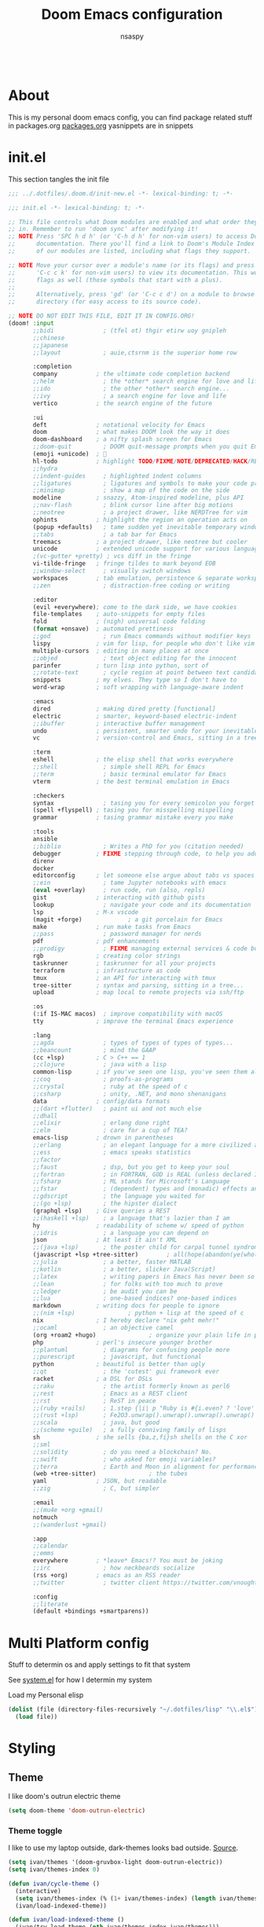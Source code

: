 #+title: Doom Emacs configuration
#+author: nsaspy
#+CREATED: [2021-01-01 Fri 00:00]
#+LAST_MODIFIED: [2024-08-29 Thu 06:33]
#+property: header-args :emacs-lisp tangle: ./config.el :tangle yes :results none
#+startup: org-startup-folded: overview
#+disable_spellchecker: t
#+begin_src emacs-lisp;; -*- lexical-binding: t -*-
#+end_src
* About
This is my personal doom emacs config, you can find package related stuff in packages.org [[./packages.org][packages.org]]
yasnippets are in snippets



* init.el
This section tangles the init file
#+begin_src emacs-lisp :tangle ./init.el
;;; ../.dotfiles/.doom.d/init-new.el -*- lexical-binding: t; -*-

;;; init.el -*- lexical-binding: t; -*-

;; This file controls what Doom modules are enabled and what order they load
;; in. Remember to run 'doom sync' after modifying it!
;; NOTE Press 'SPC h d h' (or 'C-h d h' for non-vim users) to access Doom's
;;      documentation. There you'll find a link to Doom's Module Index where all
;;      of our modules are listed, including what flags they support.

;; NOTE Move your cursor over a module's name (or its flags) and press 'K' (or
;;      'C-c c k' for non-vim users) to view its documentation. This works on
;;      flags as well (those symbols that start with a plus).
;;
;;      Alternatively, press 'gd' (or 'C-c c d') on a module to browse its
;;      directory (for easy access to its source code).

;; NOTE DO NOT EDIT THIS FILE, EDIT IT IN CONFIG.ORG!
(doom! :input
       ;;bidi              ; (tfel ot) thgir etirw uoy gnipleh
       ;;chinese
       ;;japanese
       ;;layout            ; auie,ctsrnm is the superior home row

       :completion
       company           ; the ultimate code completion backend
       ;;helm              ; the *other* search engine for love and life
       ;;ido               ; the other *other* search engine...
       ;;ivy               ; a search engine for love and life
       vertico           ; the search engine of the future

       :ui
       deft              ; notational velocity for Emacs
       doom              ; what makes DOOM look the way it does
       doom-dashboard    ; a nifty splash screen for Emacs
       ;;doom-quit         ; DOOM quit-message prompts when you quit Emacs
       (emoji +unicode)  ; 🙂
       hl-todo           ; highlight TODO/FIXME/NOTE/DEPRECATED/HACK/REVIEW
       ;;hydra
       ;;indent-guides     ; highlighted indent columns
       ;;ligatures         ; ligatures and symbols to make your code pretty again
       ;;minimap           ; show a map of the code on the side
       modeline          ; snazzy, Atom-inspired modeline, plus API
       ;;nav-flash         ; blink cursor line after big motions
       ;;neotree           ; a project drawer, like NERDTree for vim
       ophints           ; highlight the region an operation acts on
       (popup +defaults)   ; tame sudden yet inevitable temporary windows
       ;;tabs              ; a tab bar for Emacs
       treemacs          ; a project drawer, like neotree but cooler
       unicode           ; extended unicode support for various languages
       ;(vc-gutter +pretty) ; vcs diff in the fringe
       vi-tilde-fringe   ; fringe tildes to mark beyond EOB
       ;;window-select     ; visually switch windows
       workspaces        ; tab emulation, persistence & separate workspaces
       ;;zen               ; distraction-free coding or writing

       :editor
       (evil +everywhere); come to the dark side, we have cookies
       file-templates    ; auto-snippets for empty files
       fold              ; (nigh) universal code folding
       (format +onsave)  ; automated prettiness
       ;;god               ; run Emacs commands without modifier keys
       lispy             ; vim for lisp, for people who don't like vim
       multiple-cursors  ; editing in many places at once
       ;;objed             ; text object editing for the innocent
       parinfer          ; turn lisp into python, sort of
       ;;rotate-text       ; cycle region at point between text candidates
       snippets          ; my elves. They type so I don't have to
       word-wrap         ; soft wrapping with language-aware indent

       :emacs
       dired             ; making dired pretty [functional]
       electric          ; smarter, keyword-based electric-indent
       ;;ibuffer         ; interactive buffer management
       undo              ; persistent, smarter undo for your inevitable mistakes
       vc                ; version-control and Emacs, sitting in a tree

       :term
       eshell            ; the elisp shell that works everywhere
       ;;shell             ; simple shell REPL for Emacs
       ;;term              ; basic terminal emulator for Emacs
       vterm             ; the best terminal emulation in Emacs

       :checkers
       syntax              ; tasing you for every semicolon you forget
       (spell +flyspell) ; tasing you for misspelling mispelling
       grammar           ; tasing grammar mistake every you make

       :tools
       ansible
       ;;biblio            ; Writes a PhD for you (citation needed)
       debugger          ; FIXME stepping through code, to help you add bugs
       direnv
       docker
       editorconfig      ; let someone else argue about tabs vs spaces
       ;;ein               ; tame Jupyter notebooks with emacs
       (eval +overlay)     ; run code, run (also, repls)
       gist              ; interacting with github gists
       lookup              ; navigate your code and its documentation
       lsp               ; M-x vscode
       (magit +forge)             ; a git porcelain for Emacs
       make              ; run make tasks from Emacs
       ;;pass              ; password manager for nerds
       pdf               ; pdf enhancements
       ;;prodigy           ; FIXME managing external services & code builders
       rgb               ; creating color strings
       taskrunner        ; taskrunner for all your projects
       terraform         ; infrastructure as code
       tmux              ; an API for interacting with tmux
       tree-sitter       ; syntax and parsing, sitting in a tree...
       upload            ; map local to remote projects via ssh/ftp

       :os
       (:if IS-MAC macos)  ; improve compatibility with macOS
       tty               ; improve the terminal Emacs experience

       :lang
       ;;agda              ; types of types of types of types...
       ;;beancount         ; mind the GAAP
       (cc +lsp)         ; C > C++ == 1
       ;;clojure           ; java with a lisp
       common-lisp       ; if you've seen one lisp, you've seen them all
       ;;coq               ; proofs-as-programs
       ;;crystal           ; ruby at the speed of c
       ;;csharp            ; unity, .NET, and mono shenanigans
       data              ; config/data formats
       ;;(dart +flutter)   ; paint ui and not much else
       ;;dhall
       ;;elixir            ; erlang done right
       ;;elm               ; care for a cup of TEA?
       emacs-lisp        ; drown in parentheses
       ;;erlang            ; an elegant language for a more civilized age
       ;;ess               ; emacs speaks statistics
       ;;factor
       ;;faust             ; dsp, but you get to keep your soul
       ;;fortran           ; in FORTRAN, GOD is REAL (unless declared INTEGER)
       ;;fsharp            ; ML stands for Microsoft's Language
       ;;fstar             ; (dependent) types and (monadic) effects and Z3
       ;;gdscript          ; the language you waited for
       ;;(go +lsp)         ; the hipster dialect
       (graphql +lsp)    ; Give queries a REST
       ;;(haskell +lsp)    ; a language that's lazier than I am
       hy                ; readability of scheme w/ speed of python
       ;;idris             ; a language you can depend on
       json              ; At least it ain't XML
       ;;(java +lsp)       ; the poster child for carpal tunnel syndrome
       (javascript +lsp +tree-sitter)        ; all(hope(abandon(ye(who(enter(here))))))
       ;;julia             ; a better, faster MATLAB
       ;;kotlin            ; a better, slicker Java(Script)
       ;;latex             ; writing papers in Emacs has never been so fun
       ;;lean              ; for folks with too much to prove
       ;;ledger            ; be audit you can be
       ;;lua               ; one-based indices? one-based indices
       markdown          ; writing docs for people to ignore
       ;;(nim +lsp)               ; python + lisp at the speed of c
       nix               ; I hereby declare "nix geht mehr!"
       ;;ocaml             ; an objective camel
       (org +roam2 +hugo)               ; organize your plain life in plain text
       php               ; perl's insecure younger brother
       ;;plantuml          ; diagrams for confusing people more
       ;;purescript        ; javascript, but functional
       python            ; beautiful is better than ugly
       ;;qt                ; the 'cutest' gui framework ever
       racket            ; a DSL for DSLs
       ;;raku              ; the artist formerly known as perl6
       ;;rest              ; Emacs as a REST client
       ;;rst               ; ReST in peace
       ;;(ruby +rails)     ; 1.step {|i| p "Ruby is #{i.even? ? 'love' : 'life'}"}
       ;;(rust +lsp)       ; Fe2O3.unwrap().unwrap().unwrap().unwrap()
       ;;scala             ; java, but good
       ;;(scheme +guile)   ; a fully conniving family of lisps
       sh                ; she sells {ba,z,fi}sh shells on the C xor
       ;;sml
       ;;solidity          ; do you need a blockchain? No.
       ;;swift             ; who asked for emoji variables?
       ;;terra             ; Earth and Moon in alignment for performance.
       (web +tree-sitter)               ; the tubes
       yaml              ; JSON, but readable
       ;;zig               ; C, but simpler

       :email
       ;;(mu4e +org +gmail)
       notmuch
       ;;(wanderlust +gmail)

       :app
       ;;calendar
       ;;emms
       everywhere        ; *leave* Emacs!? You must be joking
       ;;irc               ; how neckbeards socialize
       (rss +org)        ; emacs as an RSS reader
       ;;twitter           ; twitter client https://twitter.com/vnought

       :config
       ;;literate
       (default +bindings +smartparens))

#+end_src


* Multi Platform config
Stuff to determin os and apply settings to fit that system

See [[file:~/.dotfiles/lisp/nixos-helpers/system.el][system.el]] for how I determin my system

Load my Personal elisp
#+begin_src emacs-lisp
(dolist (file (directory-files-recursively "~/.dotfiles/lisp" "\\.el$"))
  (load file))
#+end_src
* Styling
** Theme
I like doom's outrun electric theme
#+begin_src emacs-lisp
(setq doom-theme 'doom-outrun-electric)
#+end_src
*** Theme toggle
I like to use my laptop outside, dark-themes looks bad outside.
[[https://emacs.stackexchange.com/a/26981][Source]].
#+begin_src emacs-lisp :tangle yes
(setq ivan/themes '(doom-gruvbox-light doom-outrun-electric))
(setq ivan/themes-index 0)

(defun ivan/cycle-theme ()
  (interactive)
  (setq ivan/themes-index (% (1+ ivan/themes-index) (length ivan/themes)))
  (ivan/load-indexed-theme))

(defun ivan/load-indexed-theme ()
  (ivan/try-load-theme (nth ivan/themes-index ivan/themes)))

(defun ivan/try-load-theme (theme)
  (if (ignore-errors (load-theme theme :no-confirm))
      (mapcar #'disable-theme (remove theme custom-enabled-themes))
    (message "Unable to find theme file for ‘%s’" theme)))

#+end_src

Map this theme toggle to SPC t T
#+begin_src emacs-lisp
(map! :leader
      (:prefix-map ("t" . "toggle")
       :desc "Cycle The Theme" "T" #'ivan/cycle-theme))

#+end_src
** Line numbers
#+begin_src emacs-lisp
(setq display-line-numbers-type t)
#+end_src
** Frame resize
This might help for wm like qtile
#+begin_src emacs-lisp
(setq frame-resize-pixelwise t)
#+end_src
I have also noticed that it is prob required on my laptop running a Intel N3060.
** Fonts
Setting nerdfonts
#+begin_src emacs-lisp
;(setq
; doom-font (font-spec :family "Hack Regular Nerd Font Complete Mono" :size 12)
; doom-big-font (font-spec :family "Hack Bold Nerd Font Complete" :size 18)
; doom-variable-pitch-font (font-spec :family "Hack Regular Nerd Font Complete Mono" :size 12)
; doom-serif-font (font-spec :family "Hack Regular Nerd Font Complete Mono" :size 12))
#+end_src
*** DONE Fix the wrong fonts
** Hide async shell commands
#+begin_src emacs-lisp
(add-to-list 'display-buffer-alist
  (cons "\\*Async Shell Command\\*.*" (cons #'display-buffer-no-window nil)))
#+end_src
* System config
Here you will find desktop/system settings
** Brave Setup
My default Browser is brave, for one reason the user info-less sync.
Why the fuck do i need to enter my email?
This wasn't needed but maybe i want chromium for some reason?
#+begin_src emacs-lisp
(defvar browse-url-brave-program "brave")
(defvar browse-url-brave-arguments nil)

(defun browse-url-brave (url &optional _new-window)
  "Ask the Brave browser to load URL.
Default to the URL around or before point.  The strings in
variable `browse-url-brave-arguments' are also passed to
Brave.
The optional argument NEW-WINDOW is not used."
  (interactive (browse-url-interactive-arg "URL: "))
  (setq url (browse-url-encode-url url))
  (let* ((process-environment (browse-url-process-environment)))
    (apply #'start-process
	   (concat "brave" url) nil
	   browse-url-brave-program
	   (append
	    browse-url-brave-arguments
	    (list url)))))

#+end_src


** Default Browser
My default Browser is brave, for one reason the emailess sync
If you want to bitch about it, consider some rope

Define a open in brave function

#+begin_src emacs-lisp
(setq
 browse-url-browser-function
 '(
  ("wikipedia\\.org" . eww-browse-url)
  ("github" . browse-url-brave)
  ("." . browse-url-brave)
  ))
#+end_src
** Libvirt
Manage virtual machines from emacs
#+begin_src emacs-lisp
(require 'libvirt)
#+end_src
* Org Mode
Setting org dir
#+begin_src emacs-lisp
(setq org-directory "~/Documents/Notes/org")
#+end_src

Source: https://org-roam.discourse.group/t/update-a-field-last-modified-at-save/321
i needed this to keep track of when i modify an org roam file so when i export it the times are correct.

#+begin_src emacs-lisp
(setq time-stamp-active t
      time-stamp-start "#\\+LAST_MODIFIED:[ \t]*"
      time-stamp-end "$"
      time-stamp-format "\[%Y-%02m-%02d %3a %02H:%02M\]")
(add-hook 'before-save-hook 'time-stamp nil)
#+end_src
*** org capture
Ask me where to place a capture at [[https://stackoverflow.com/a/24787118][source.]]
#+begin_src emacs-lisp
(defun org-ask-location ()
  (let* ((org-refile-targets '((nil :maxlevel . 9)))
         (hd (condition-case nil
                 (car (org-refile-get-location nil nil t t))
               (error (car org-refile-history)))))
    (goto-char (point-min))
    (outline-next-heading)
    (if (re-search-forward
         (format org-complex-heading-regexp-format (regexp-quote hd))
         nil t)
        (goto-char (point-at-bol))
      (goto-char (point-max))
      (or (bolp) (insert "\n"))
      (insert "* " hd "\n")))
    (end-of-line))
#+end_src
**** Org Capture Templates
Here i override the capture templates, some intergrating into org roam
#+begin_src emacs-lisp
;; TODO Fix the mm template
(setq  org-capture-templates '(("m" "Personal Meditations")

                               ("mm" "Meditations Life General" entry
                                (file+olp+datetree "~/Documents/Notes/org/meditations.org")
                                "* %<%Y>\n ** %<%B>\n *** %<%d> %<%H:%M>\n %x")
                               ("t" "Personal todo" entry
                                (file+headline +org-capture-todo-file "Inbox")
                                "* [ ] %?\n%i\n%a" :prepend t)
                               ("n" "Personal notes" entry
                                (file+headline +org-capture-notes-file "Inbox")
                                "* %u %?\n%i\n%a" :prepend t)
                               ("j" "Journal" entry #'org-roam-dailies-capture-today
                                "* %I %?" :prepend t)
                               ("p" "Templates for projects")
                               ("pt" "Project-local todo" entry
                                (file+headline +org-capture-project-todo-file "Inbox")
                                "* TODO %?\n%i\n%a" :prepend t)
                               ("pn" "Project-local notes" entry
                                (file+headline +org-capture-project-notes-file "Inbox")
                                "* %U %?\n%i\n%a" :prepend t)
                               ("pc" "Project-local changelog" entry
                                (file+headline +org-capture-project-changelog-file "Changelog")
                                "* %U %?\n%i\n%a" :prepend t)
                               ("o" "Centralized templates for projects")
                               ("ot" "Project todo" entry #'+org-capture-central-project-todo-file "* TODO %?\n %i\n %a" :heading "Tasks" :prepend nil)
                               ("on" "Project notes" entry #'+org-capture-central-project-notes-file "* %U %?\n %i\n %a" :heading "Notes" :prepend t)
                               ("oc" "Project changelog" entry #'+org-capture-central-project-changelog-file "* %U %?\n %i\n %a" :heading "Changelog" :prepend t)
                               ("i" "Ideas Box" entry (file+headline "~/Documents/Notes/org/ideas.org" "Ideas")
                                "* IDEA %? %^g")
                               ("a" "Templates for AI")
                               ("ap" "Save a AI prompt for later" entry
                                (file+headline "~/Documents/Notes/org/ai-prompts.org" "Prompts")
                                "* %U %?\n%i\n%a" :prepend t)
                               ("ai" "LLM/AI Injection (Bypasses)" entry
                                (file+headline "~/Documents/Notes/org/ai-prompts.org" "Injections")
                                "* %U %?\n%i\n%a" :prepend t)))






#+end_src
*** Org Agenda
Find all TODOS recursively [[https://stackoverflow.com/a/41969519][source]].
#+begin_src emacs-lisp
(setq org-agenda-files (directory-files-recursively "~/Documents/Notes/org/agenda/" "\\.org$"))
;(dolist (file (directory-files-recursively "~/Documents/Notes/org/roam/" "\\.org$"))
;  (add-to-list org-agenda-files file))
#+end_src

#+begin_src emacs-lisp
(defun org-agenda-update-files ()
  "Update the org-agenda-files"
  (interactive)
  (setq org-agenda-files (directory-files-recursively "~/Documents/Notes/org/agenda" "\\.org$")))
(map! :leader
      :desc "update agenda"
      "o a u" #'org-agenda-update-files)
#+end_src

Track a org file by adding it to the agenda folder
#+begin_src emacs-lisp
(defun track-org-file ()
  "Create a symbolic link to the current file in the 'agenda' directory."
  (interactive)
  (let ((current-file (buffer-file-name)))
    (when current-file
      (make-symbolic-link current-file "~/Documents/Notes/org/agenda/")
      (setq org-agenda-files (directory-files-recursively "~/Documents/Notes/org/agenda/" "\\.org$")))))

(map! :after org
      :localleader
      :map org-mode-map
      :desc "Add file to Org agenda" "w" #'track-org-file)
#+end_src

I prefer being able to have different views within org agenda, so i can see whats coming up ahead of time.
#+begin_src emacs-lisp
(map! :leader
      :desc "Switch to week view"
      "o a w" #'org-agenda-week-view)

(map! :leader
      :desc "switch to month view"
      "o a m" #'org-agenda-month-view)

(map! :leader
      :desc "switch to month view"
      "o a y" #'org-agenda-year-view)
#+end_src



**** Org super agenda
#+begin_src emacs-lisp
(setq org-super-agenda-groups
      '(
        (:and (:todo "IDEA" :name "Starintel Idea" :tag ("starintel" "sit")) :name "Starintel ideas")
        (:and (:todo "TODO" :name "Starintel Bugs" :tag ("starintel-bug" "sib")) :name "Star intel Bugs")
        (:and (:todo "TODO" :name "Starintel" :tag ("starintel")) :name "Star Intel")
        (:and (:todo "TODO" :name "Personal" :tag ("personal")) :name "Personal")
        (:and (:todo "TODO" :name "Habits" :tag ("mow" "trash" "clean" "habit")) :name "Habits")
        (:and (:todo "TODO" :name "Emacs" :tag ("emacs")) :name "Emacs")
        (:and (:todo "TODO" :name "Read inbox" :tag ("book" "artical" "books")) :name "Reading")))
#+end_src

*** Babel
Tangle a file
#+begin_src emacs-lisp
(map! :leader
      :desc "Tangle a file"
      "b t" #'org-babel-tangle)
#+end_src

Execute the selected source block (used for literate programming)
#+begin_src emacs-lisp
(map! :leader
      :desc "Babel execute selected source block"
      "c b" #'org-babel-execute-src-block)
#+end_src

Execute all src blocks in buffer
#+begin_src emacs-lisp
(map! :leader
      :desc "Babel execute buffer"
      "c B" #'org-babel-execute-buffer)
#+end_src

Add languages to org babel

#+begin_src emacs-lisp
(org-babel-do-load-languages
 'org-babel-load-languages
 '((emacs-lisp . t) (org . t) (nim . t) (python . t)  (lisp . t) (prolog . t) (http . t) (graphql . t) (ffuf . t) (makefile . t)))
#+end_src

**** Better Formating in org-babel
Adapted from [[https://www.reddit.com/r/emacs/comments/9tp79o/comment/e90g7km/?utm_source=share&utm_medium=web2x&context=3][here]].
#+begin_src emacs-lisp
(defun edit-src-block (src fn language)
  "Replace SRC org-element's value property with the result of FN.
FN is a function that operates on org-element's value and returns a string.
LANGUAGE is a string referring to one of orb-babel's supported languages.
(https://orgmode.org/manual/Languages.html#Languages)"
  (let ((src-language (org-element-property :language src))
        (value (org-element-property :value src)))
    (when (string= src-language language)
      (let ((copy (org-element-copy src)))
        (org-element-put-property copy :value
                                  (funcall fn value))
        (org-element-set-element src copy)))))

(defun format-elisp-string (string)
  "Indents elisp buffer string and reformats dangling parens."
  (with-temp-buffer
    (let ((inhibit-message t))
      (emacs-lisp-mode)
      (insert
       (replace-regexp-in-string "[[:space:]]*
[[:space:]]*)" ")" string))
      (indent-region (point-min) (point-max))
      (buffer-substring (point-min) (point-max)))))

(defun format-elisp-src-blocks ()
  "Format Elisp src blocks in the current org buffer"
  (interactive)
  (save-mark-and-excursion
    (let ((AST (org-element-parse-buffer)))
      (org-element-map AST 'src-block
        (lambda (element)
          (edit-src-block element #'format-elisp-string "emacs-lisp")))
      (delete-region (point-min) (point-max))
      (insert (org-element-interpret-data AST)))))

(map! :leader
      :after org
      :prefix ("b" . "org-babel-fomats")
      :desc "format src" "f" #'format-elisp-src-blocks)
#+end_src


*** Org Tempo templates
I experiment with different languages, org babel makes things easy.
#+begin_src emacs-lisp
(with-eval-after-load 'org
  ;; is needed as of Org 9.2
  (require 'org-tempo)
  (add-to-list 'org-structure-template-alist '("sh" . "src shell"))
  (add-to-list 'org-structure-template-alist '("py" . "src python"))
  (add-to-list 'org-structure-template-alist '("php" . "src php"))
  (add-to-list 'org-structure-template-alist '("jn" . "src json"))
  (add-to-list 'org-structure-template-alist '("xm" . "src xml"))
  (add-to-list 'org-structure-template-alist '("js" . "src js"))
  (add-to-list 'org-structure-template-alist '("el" . "src emacs-lisp"))
  (add-to-list 'org-structure-template-alist '("nim" . "src nim"))
  (add-to-list 'org-structure-template-alist '("erl" . "src erlang"))
  (add-to-list 'org-structure-template-alist '("ss" . "src scheme"))
  (add-to-list 'org-structure-template-alist '("cl" . "src lisp"))
  (add-to-list 'org-structure-template-alist '("nix" . "src nix")))
#+end_src

*** Org config sync
Create a function to tangle and sync doom at the same time
#+begin_src emacs-lisp
(defvar org-configs-list ()
  "A List of org documents that holds your configuration. Will be used to tangle to elisp")
(setq org-configs-list '("~/.doom.d/config.org" "~/.doom.d/packages.org"))
(defun tangle-orgs (config-list)
  "Tangle a list of org documents."
  (mapcar 'org-babel-tangle-file config-list))

(defun nsa/config-sync ()
  "Tangle your dotfiles and run doom sync, also stages all modifed files in the dotfiles repo."
  (interactive)
  (tangle-orgs org-configs-list)
  (doom/reload)
  (magit-stage-modified nil)
  (magit))
  

(defun doom-config-sync ()
  "Alias for 'nsa/config/sync'"
  (nsa/config-sync))


#+end_src
*** org-download
This extension facilitates moving images from point A to point B.

#+begin_src emacs-lisp
(require 'org-download)

;; Drag-and-drop to `dired`
;;(add-hook 'dired-mode-hook 'org-download-enable)
#+end_src


Configure keybinds. this will be under `SPC m a `
#+begin_src emacs-lisp
(map! :localleader
      :after org
      :map org-mode-map
      :prefix ("a" . "attachments")
      :desc "paste image" "p" #'org-download-clipboard
      :desc "insert image from url" "i" #'org-download-yank)
#+end_src


*** Org Roam
A Personal wiki

Set roam directory
#+begin_src emacs-lisp
(setq org-roam-directory "~/Documents/Notes/org/roam")
#+end_src

#+begin_src emacs-lisp
;;  Tahnk you, this comment fixed my old config!
;;  https://www.reddit.com/r/DoomEmacs/comments/sk8558/comment/hxxp7l0/?utm_source=share&utm_medium=web2x&context=3

(after! org-roam
  :ensure t
  :init
  (setq org-roam-v2-ack t)
  (setq org-roam-directory "~/Documents/Notes/org/roam/")
  (setq org-roam-dailies-directory "daily")
  (setq org-roam-complete-everywhere t)
  (setq org-roam-capture-templates
        '(
          ("d" "default" plain "%?"
           :target (file+head "%<%Y%m%d%H%M%S>-${slug}.org"
                              "#+TITLE: ${title}\n#+CREATED: %U\n#+LAST_MODIFIED: %U\n\n") :unnarrowed t)
          ("t" "tutorial" plain "*%?"
           :target (file+head "Tutorial/%<%Y%m%d%H%M%S>-${slug}.org"
                              "#+TITLE: ${title}\n#+CREATED: %U\n#+LAST_MODIFIED: %U\n\n"))
          ("h" "hacking" plain "%?"
           :target (file+head "hacking/%<%Y%m%d%H%M%S>-${slug}.org"
                              "#+TITLE: ${title}\n#+CREATED: %U\n#+LAST_MODIFIED: %U\n\n"))
          ("s" "star intel" plain "*%? %^g"
           :target (file+head "starintel/%<%Y%m%d%H%M%S>-${slug}.org"
                              "#+TITLE: ${title}\n#+CREATED: %U\n#+LAST_MODIFIED: %U\n\n"))
          ("x" "sunshine wiki dox" plain "* {slug}\n%?"
           :target (file+head "starintel/%<%Y%m%d%H%M%S>-${slug}.org"
                              "#+TITLE: ${title}\n#+CREATED: %U\n#+LAST_MODIFIED: %U\n\n"))
          ("r" "Reading notes" plain "%?"
           :target (file+head "reading-notes/%<%Y%m%d%H%M%S>-${slug}.org"
                              "#+TITLE: ${title}\n#+CREATED: %U\n#+LAST_MODIFIED: %U\n\n"))
          ("v" "Video notes" plain "%?"
           :target (file+head "reading-notes/%<%Y%m%d%H%M%S>-${slug}.org"
                              "#+TITLE: ${title}\n#+CREATED: %U\n#+LAST_MODIFIED: %U\n\n"))
          ("p" "Programming" plain "%?"
           :target (file+head "programming/%<%Y%m%d%H%M%S>-${slug}.org"
                              "#+TITLE: ${title}\n#+CREATED: %U\n#+LAST_MODIFIED: %U\n\n")))))
  ;; (setq org-roam-dailies-capture-templates
  ;;  '(("d" "default" entry "* %?"
  ;;     :target (file+head "%<%Y-%m-%d>.org" "#+title: %U\n"))
  ;;    ("n" "news" entry "* %? :news:"
  ;;        :target (file+head "%<%Y-%m-%d>.org" "#+title: %<%Y-%m-%d>\n"))
  ;;    ("j" "journal" entry "* %<%I:%M %p>%? :personal:"
  ;;       :target (file+head "%<%Y-%m-%d>.org" "#+title: %<%Y-%m-%d>\n"))))
  
#+end_src

*** Misc org roam
url2org function for importing info from the web

#+begin_src emacs-lisp
(defun url2org (begin end)
  "Download a webpage from selected url and convert to org."
  (interactive "r")
  (shell-command-on-region begin end
                           (concat "pandoc --from=html --to=org " (buffer-substring begin end))
                           nil t))
#+end_src


For some reason caching on write isnt working.
If my notes get slow i will disable it.
*** Org File Encryption

Eyes off my doccuments
#+begin_src emacs-lisp
(require 'epa-file)
(epa-file-enable)
#+end_src

#+begin_src emacs-lisp
(setq epa-file-encrypt-to '("nsaspy@airmail.cc"))
#+end_src

#+begin_src emacs-lisp
(setq epa-file-select-keys "235327FBDEFB3719")
#+end_src

*** Org Present
Create presentations with org mode


Thanks to systems crafters for the prebaked config!
https://www.youtube.com/watch?v=SCPoF1PTZpI
Go sub to him if you havent hes worth your time.
#+begin_src emacs-lisp
;; Hide emphasis markers on formatted text
(setq org-hide-emphasis-markers t)
;;; Centering Org Documents --------------------------------
;; Configure fill width
(setq visual-fill-column-width 180
      visual-fill-column-center-text t)

;;; Org Present --------------------------------------------

;; Install org-present if needed

(defun my/org-present-prepare-slide (buffer-name heading)
  ;; Show only top-level headlines
  (org-overview)

  ;; Unfold the current entry
  (org-show-entry)

  ;; Show only direct subheadings of the slide but don't expand them
  (org-show-children))

(defun my/org-present-start ()
  ;; Tweak font sizes
  (doom-big-font-mode)
  (org-present-read-only)
  (org-present-hide-cursor)
  ;; Set a blank header line string to create blank space at the top
  (setq header-line-format " ")
  ;; Hide line numbers
  (setq-local display-line-numbers nil)
  ;; Display inline images automatically
  (org-display-inline-images)

  ;; Center the presentation and wrap lines
  (visual-fill-column-mode 1)
  (visual-line-mode 1))

(defun my/org-present-end ()
  ;; Reset font customizations
  (doom-big-font-mode)
  ;; Clear the header line string so that it isn't displayed
  (setq header-line-format nil)
  ;; Shone line numbers
  (setq-local display-line-numbers t)
  ;; Stop displaying inline images
  (org-remove-inline-images)
  (org-present-read-write)
  (org-present-show-cursor))
  ;; Stop centering the document


;; Turn on variable pitch fonts in Org Mode buffers
;(add-hook! 'org-mode variable-pitch-mode)

;; Register hooks with org-present
(add-hook 'org-present-mode-hook 'my/org-present-start)
(add-hook 'org-present-mode-quit-hook 'my/org-present-end)
(add-hook 'org-present-after-navigate-functions 'my/org-present-prepare-slide)
#+end_src


*** TODO Org Idea box
Keep my ideas separated from my todos and give me a random idea from the file
#+begin_src emacs-lisp
;; (defvar nsa/ideas-file (f-join org-directory "ideas.org"))
;; (defvar nsa/ideas-file (f-join org-directory "ideas.org") "The file that holds your cool ideas.")

;; (defun get-idea ()
;;   "Get a random idea todo."
;;   (with-temp-buffer
;;     (insert-file-contents nsa/ideas-file)
;;     (org-element-cache-map #'identity)
;;     (let ((elements (org-map-entries #'identity "TODO=\"IDEA\""))) elements)))

#+end_src
*** alert
Send Alerts from emacs

You must set the command, it is nil be default
I use dunst as my notification system, here is a config to set that up
#+begin_src emacs-lisp
(require 'alert)
(setq alert-default-style 'libnotify)
(setq alert-libnotify-command "dunstify")
#+end_src

This is needed for it to work at all....[fn:3]
#+begin_src emacs-lisp
(defun alert-libnotify-notify (info)
  "Send INFO using notifications-notify.
Handles :ICON, :CATEGORY, :SEVERITY, :PERSISTENT, :NEVER-PERSIST, :TITLE
and :MESSAGE keywords from the INFO plist.  :CATEGORY can be
passed as a single symbol, a string or a list of symbols or
strings."
  (if (fboundp #'notifications-notify)
      (let ((category (plist-get info :category))
            (urgency (cdr (assq (plist-get info :severity) alert-libnotify-priorities))))
        (notifications-notify
         :title (alert-encode-string (plist-get info :title))
         :body (alert-encode-string (plist-get info :message))
         :app-icon (or (plist-get info :icon) alert-default-icon)
         :category (cond ((symbolp category)
                          (symbol-name category))
                         ((stringp category) category)
                         ((listp category)
                          (mapconcat (if (symbolp (car category))
                                         #'symbol-name
                                       #'identity)
                                     category ",")))
         :timeout (* 1000 ; notify-send takes msecs
                     (if (and (plist-get info :persistent)
                              (not (plist-get info :never-persist)))
                         0 ; 0 indicates persistence
                       alert-fade-time))
         :urgency (if urgency (symbol-name urgency) "normal")))
    (alert-message-notify info)))
#+end_src

*** Org alerts
Configure Org alerts to use alert.el
#+begin_src emacs-lisp
(require 'org-alert)
(use-package! org-timed-alerts
  :config
  (setq org-timed-alerts-alert-function #'alert-libnotify-notify)
  (setq org-timed-alerts-tag-exclusions nil)
  (setq org-timed-alerts-default-alert-props nil)
  (setq org-timed-alerts-warning-times '(-10 -5))
  (setq org-timed-alerts-agenda-hook-p t)
  (setq org-timed-alert-final-alert-string "IT IS %alert-time\n\n%todo %headline")
  (setq org-timed-alert-warning-string (concat "%todo %headline\n at %alert-time\n "
                                          "it is now %current-time\n "
                                          "*THIS IS YOUR %warning-time MINUTE WARNING*"))
  (add-hook! 'org-mode-hook #'org-timed-alerts-mode))
#+end_src

Set up alert intervals
#+begin_src emacs-lisp
(setq org-alert-interval 300
      org-alert-notify-cutoff 10
      org-alert-notify-after-event-cutoff 10)
#+end_src
Add hook to run after org-mode runs

#+begin_src emacs-lisp
(org-alert-enable)
(org-alert-check)
#+end_src
*** Modern Org
Enable it globally
#+begin_src emacs-lisp
(with-eval-after-load 'org (global-org-modern-mode))
#+end_src

Config, mostly defaults since it looks good enough.
#+begin_src emacs-lisp
(setq
 ;; Edit settings
 org-auto-align-tags nil
 org-tags-column 0
 org-catch-invisible-edits 'show-and-error
 org-special-ctrl-a/e t
 org-insert-heading-respect-content t

 ;; Org styling, hide markup etc.
 org-hide-emphasis-markers t
 org-pretty-entities t
 org-ellipsis "…"

 ;; Agenda styling
 org-agenda-tags-column 0
 org-agenda-block-separator ?─
 org-agenda-time-grid
 '((daily today require-timed)
   (800 1000 1200 1400 1600 1800 2000)
   " ┄┄┄┄┄ " "┄┄┄┄┄┄┄┄┄┄┄┄┄┄┄")
 org-agenda-current-time-string
 "◀── now ─────────────────────────────────────────────────")
#+end_src
*** Misc related functions for org mode
****  Time Stamp updater
#+begin_src emacs-lisp
(defun update-timestamps (directory)
  "Update timestamps in all org files in DIRECTORY."
  (interactive "DDirectory: ")
  (let ((files (directory-files-recursively directory "\\.org$")))
    (dolist (file files)
      (with-current-buffer (find-file-noselect file)
        (save-excursion
          (goto-char (point-min))
          (time-stamp))))))

(defun update-timestamps-in-directory (directory)
  "Update timestamps in all org files in DIRECTORY."
  (let ((files (directory-files-recursively directory "\\.org$")))
    (dolist (file files)
      (with-current-buffer (find-file-noselect file)
        (save-excursion
          (goto-char (point-min))
          (time-stamp))))))

#+end_src

* Package Config
** Magit
*** magit-clone
Function to use the current clipboard as path to clone[fn:2]
#+begin_src emacs-lisp
(defun ar/git-clone-clipboard-url ()
  "Clone git URL in clipboard asynchronously and open in dired when finished."
  (interactive)
  (require 'cl-lib)
  (let ((url (current-kill 0))
        (download-dir (read-directory-name "Path to git clone: " default-directory))
        (magit-clone-set-remote.pushDefault t))
    (magit-clone-internal url download-dir '())))
#+end_src
*** Keys
Override magit-clone

#+begin_src emacs-lisp
(map! :leader
      :map 'magit-mode-map
      (:prefix-map ("g" . "git")
      :desc "Clone a Repo" "R" #'ar/git-clone-clipboard-url))
#+end_src

Set keybinds for pushing to remote
Pushes the current branch to the remote
(eg: local master > remote master)
#+begin_src emacs-lisp
(map! :leader
      :desc "Push Current branch to remote branch"
      "g p P" #'magit-push-current-to-pushremote)
#+end_src

Same as above but for pulling from remote
#+begin_src emacs-lisp
(map! :leader
      :desc "Pull current branch from remote"
      "g p p" #'magit-pull-from-pushremote)
#+end_src

Create a new tag
#+begin_src emacs-lisp
(map! :leader
      :map 'magit-mode-map
      (:prefix-map ("g" . "git")
       (:prefix ("c" . "create")
      :desc "Create new git tag" "t" #'magit-tag-create)))

#+end_src
*** Magit Todos
Show todos!
#+begin_src emacs-lisp
(require 'magit-todos)
#+end_src

*** Magit Forges
Magit forges allow you to interact with the online git repositoes like github, gitea and gitlab. They are named "forges".
#+begin_src emacs-lisp
(after! 'magit
  (require 'forge))
#+end_src
** Projectile
Setting the path to find projects
I store my stuff in ~/Documents/Projects
#+begin_src emacs-lisp
(setq projectile-project-search-path
      '(("~/Documents/Projects" . 1)))
#+end_src

** Deft
Deft is used for notes. here im setting the default directory
#+begin_src emacs-lisp
(setq deft-extenstions '("txt", "org", "md"))
(setq deft-directory "~/Documents/Notes")
#+end_src

Deft is not recursive by defualt (it will not go into sub directories)
#+begin_src emacs-lisp
(setq deft-recursive t)
#+end_src
Tell deft to use the filename as the Title of the note
#+begin_src emacs-lisp
(setq deft-use-filename-as-title t)
#+end_src

** Notifications
*** Emacs built in notifications
#+begin_src emacs-lisp
(require 'notifications)
#+end_src

** RSS (Elfeed)
#+begin_src emacs-lisp
(require 'elfeed-org)
#+end_src
Hook elfeed-org to elfeed
#+begin_src emacs-lisp
(elfeed-org)
#+end_src

Tell elfeed where to look for org mode files

#+begin_src emacs-lisp
(setq rmh-elfeed-org-files '("~/Documents/Notes/org/rss.org"))
#+end_src

Disable evil for elfeed.
#+begin_src emacs-lisp
(add-hook 'elfeed-search-mode-hook 'turn-off-evil-mode)
(add-hook 'elfeed-show-mode-hook 'turn-off-evil-mode)
#+end_src


** Web-paste
Web-paste allows you to paste text to pastebin like web services
#+begin_src emacs-lisp
(require 'webpaste)
#+end_src

Tell Web-paste to confirm before upload
#+begin_src emacs-lisp
(setq webpaste-paste-confirmation t)
#+end_src

Provider priority
#+begin_src emacs-lisp
(setq webpaste-provider-priority '("ix.io" "dpaste.org"
                                   "dpaste.com" "clbin.com"
                                   "0x0.st" "bpa.st"
                                   "paste.rs"))
#+end_src

Setting Key binds
#+begin_src emacs-lisp
(map! :leader
      (:prefix-map ("n" . "notes")
       (:prefix ("p" . "webpaste")
        :desc "paste region to a paste service" "r" #'webpaste-paste-region
        :desc "paste entire buffer to paste service" "b" #'webpaste-paste-buffer)))
#+end_src

** Pcap mode
You can view a pcap file with tshark

#+begin_src emacs-lisp
(require 'pcap-mode)
#+end_src

** inherit org
inherit-org: Inherit org faces to non-org buffers.
#+begin_src emacs-lisp

;; (with-eval-after-load 'org
;;   (require 'inherit-org)
;; ; BUG something is wrong with spc h f on nixos, works on arch
;;   ;(with-eval-after-load 'info
;;   ;  (add-hook 'Info-mode-hook 'inherit-org-mode))

;;   ; BUG?
;;   ;(with-eval-after-load 'helpful
;;   ;  (add-hook 'helpful-mode-hook 'inherit-org-mode))

;;   (with-eval-after-load 'w3m
;;     (add-hook 'w3m-fontify-before-hook 'inherit-org-w3m-headline-fontify) ;only one level is supported
;;     (add-hook 'w3m-fontify-after-hook 'inherit-org-mode)))
#+end_src

** W3M

fix text area
#+begin_src emacs-lisp
(eval-after-load "w3m-form"
  '(progn
     (define-minor-mode dme:w3m-textarea-mode
       "Minor mode used when editing w3m textareas."
       nil " dme:w3m-textarea" w3m-form-input-textarea-keymap)
     (defun dme:w3m-textarea-hook ()
                                        ; protect the form local variables from being killed by `text-mode'
       (mapcar (lambda (v)
		 (if (string-match "^w3m-form-input-textarea.*"
				   (symbol-name (car v)))
		     (put (car v) 'permanent-local t)))
	       (buffer-local-variables))
       (text-mode)
       (dme:w3m-textarea-mode))
     (add-hook! 'w3m-form-input-textarea-mode-hook 'dme:w3m-textarea-hook)))
#+end_src
** Vterm
its a good term

set the window title
#+begin_src emacs-lisp
(defun vterm--rename-buffer-as-title (title)
  (let ((dir (string-trim-left (concat (nth 1 (split-string title ":")) "/"))))
    (cd-absolute dir)
    (rename-buffer (format "term %s" title))))
(add-hook 'vterm-set-title-functions 'vterm--rename-buffer-as-title)
#+end_src

*** Tmux
#+begin_src emacs-lisp
(defun nsa/tmux-vterm (arg)
  "Start a new tmux session or switch to one in vterm."
      (interactive "sSession: ")

  (let ((buffer-name (format "*tmux-%s*" arg)))

    (unless (get-buffer buffer-name)
      (with-current-buffer (get-buffer-create buffer-name)
        (vterm-mode)
        (vterm-send-string (format  "tmux new -s %s || tmux a -s %s" arg arg))
        (vterm-send-return)))
    (switch-to-buffer buffer-name)))
#+end_src
** Dired
*** exec in dired
Run executable from within dired.

Internally to my head, =C-c C-c= is the same as the org-babel, so it makes since to use is
#+begin_src emacs-lisp
(defun nsa/dired-exec ()
  "Run the script under point in Dired mode, prompting for arguments."
  (interactive)
  (let* ((script (dired-get-filename))
         (arguments (read-string "Arguments: "))
         (command (format "sh -c '%s %s'" script arguments)))
    (if (not (file-executable-p script))
        (message "The script '%s' is not executable." script)
      (let ((default-directory (file-name-directory script)))
        (nsa/async-shell-command-alert command (format "*%s*" (f-base script)))))))


(define-key dired-mode-map (kbd "C-c C-c") 'nsa/dired-exec)
#+end_src
*** Dirvish
a better dired
#+begin_src emacs-lisp
;; (require 'dirvish)
;; (dirvish-override-dired-mode)
#+end_src

#+begin_src emacs-lisp
;; (use-package! dirvish
;;   :init
;;   (dirvish-override-dired-mode)
;;   :custom
;;   (dirvish-quick-access-entries        ; It's a custom option, `setq' won't work
;;    '(("h" "~/"                          "Home")
;;      ("d" "~/Downloads/"                "Downloads")
;;      ("s" "/mnt/share"                       "Share Drive")
;;      ("t" "~/.local/share/Trash/files/" "TrashCan")))
;;   :config
;;   (dirvish-peek-mode)                   ; Preview files in minibuffer
;;   ;; (dirvish-side-follow-mode) ; similar to `treemacs-follow-mode'
;;   (setq dirvish-mode-line-format
;;         '(:left (sort symlink) :right (omit yank index)))
;;   (setq dirvish-attributes
;;         '(vc-state subtree-state all-the-icons collapse git-msg file-time file-size))
;;   (setq delete-by-moving-to-trash t)
;;   (setq dired-listing-switches
;;         "-l --almost-all --human-readable --group-directories-first --no-group")
;;   (setq dirvish-preview-dispatchers '(image gif video audio epub archive pdf text))
;;   :bind                ; Bind `dirvish|dirvish-side|dirvish-dwim' as you see fit
;;   (("C-c f" . dirvish-fd)
;;    :map dirvish-mode-map                ; Dirvish inherits `dired-mode-map'
;;    ("a"   . dirvish-quick-access)
;;    ("f"   . dirvish-file-info-menu)
;;    ("y"   . dirvish-yank-menu)
;;    ("N"   . dirvish-narrow)
;;    ("^"   . dirvish-history-last)
;;    ("h"   . dirvish-history-jump)       ; remapped `describe-mode'
;;    ("s"   . dirvish-quicksort)          ; remapped `dired-sort-toggle-or-edit'
;;    ("v"   . dirvish-vc-menu)            ; remapped `dired-view-file'
;;    ("TAB" . dirvish-subtree-toggle)
;;    ("M-f" . dirvish-history-go-forward)
;;    ("M-b" . dirvish-history-go-backward)
;;    ("M-l" . dirvish-ls-switches-menu)
;;    ("M-m" . dirvish-mark-menu)
;;    ("M-t" . dirvish-layout-toggle)
;;    ("M-s" . dirvish-setup-menu)
;;    ("M-e" . dirvish-emerge-menu)
;;    ("M-j" . dirvish-fd-jump)))

#+end_src

**** Dirvish setup with Tramp[fn:4]
#+begin_src emacs-lisp
;; (use-package tramp
;;   :config
;;   ;; Enable full-featured Dirvish over TRAMP on certain connections
;;   ;; https://www.gnu.org/software/tramp/#Improving-performance-of-asynchronous-remote-processes-1.
;;   (add-to-list 'tramp-connection-properties
;;                (list (regexp-quote "/ssh:YOUR_HOSTNAME:")
;;                      "direct-async-process" t))
;;   ;; Tips to speed up connections
;;   (setq tramp-verbose 0)
;;   (setq tramp-chunksize 2000)
;;   (setq tramp-use-ssh-controlmaster-options nil))
#+end_src
** Atomic Chrome/Firefox
Edit text areas in your web browser within emacs!

I want it to open a new frame
#+begin_src emacs-lisp
(setq atomic-chrome-buffer-open-style 'frame)
#+end_src
Make sure to start atomic chrome at emacs startup.
#+begin_src emacs-lisp
(add-hook 'after-init-hook #'atomic-chrome-start-server)
#+end_src
** shell commands
I defined a function to run dunstify to send an alert when it is done.

Here I bind it to a key.
#+begin_src emacs-lisp
(bind-key "M-&" #'nsa/async-shell-command-alert)
#+end_src

** Eshell
Eshell is a emacs lisp based shell, which is powerful. After vterm broke on my nixos dotfiles i have now fully commited to eshell.
If i cant run it in eshell i have a terminal dropdown for it.

Set the aliases file. Doom already sets this but i will do so again incase i want to change it.
#+begin_src emacs-lisp
(setq eshell-aliases-file "~/.doom.d/eshell/aliases")
#+end_src

Ensure Auto complete is running and ensure correct company backend is running
#+begin_src emacs-lisp
(set-company-backend! 'eshell-mode
           	'(company-files))
(add-hook 'eshell-mode-hook #'eshell-cmpl-initialize)

#+end_src
** Tramp
#+begin_src emacs-lisp
(require 'tramp-sh)
(setq tramp-remote-path
      (append tramp-remote-path
        '(tramp-own-remote-path)))
#+end_src
** GPTEL

#+begin_src emacs-lisp
(use-package! gptel
  :config
  (setq gptel-model "Orenguteng/Llama-3-8B-Lexi-Uncensored-GGUF")
  (setq gptel-backend (gptel-make-openai "Ollama Uncensored"
                        :stream t
                        :protocol "http"
                        :host "localhost:1234"
                        :models '("Orenguteng/Llama-3-8B-Lexi-Uncensored-GGUF"))))

#+end_src

* Libraries :lib::programming::lisp:
*** f.el :lisp:
Much inspired by @magnarss excellent s.el and dash.el, f.el is a modern API for working with files and directories in Emacs.
#+begin_src emacs-lisp
(require 'f)
#+end_src
*** dash.el :lisp:
A modern list API for Emacs. No 'cl required.

#+begin_src emacs-lisp
(require 'dash)
#+end_src
*** s.el :lisp:
The long lost Emacs string manipulation library.
#+begin_src emacs-lisp
(require 's)
#+end_src


* Programming

This section would not fit well, therefor it is in its own.
** Codeium AI power completions
<2023-11-07 Tue> I might remove this if i never use it.
#+begin_src emacs-lisp
;; (use-package codeium                    ;
;;     ;; if you use straight
;;     ;; :straight '(:type git :host github :repo "Exafunction/codeium.el")
;;     ;; otherwise, make sure that the codeium.el file is on load-path

;;     :init
;;     ;; use globally
;;     ;(add-to-list 'completion-at-point-functions #'codeium-completion-at-point)
;;     ;; or on a hook
;;     (add-hook 'python-mode-hook
;;          (lambda ()
;;              (setq-local completion-at-point-functions '(codeium-completion-at-point))))

;;     ;; if you want multiple completion backends, use cape (https://github.com/minad/cape):
;;     ;; (add-hook 'python-mode-hook
;;     ;;     (lambda ()
;;     ;;         (setq-local completion-at-point-functions
;;     ;;             (list (cape-super-capf #'codeium-completion-at-point #'lsp-completion-at-point)))))
;;     ;; an async company-backend is coming soon!

;;     ;; codeium-completion-at-point is autoloaded, but you can
;;     ;; optionally set a timer, which might speed up things as the
;;     ;; codeium local language server takes ~0.2s to start up
;;     ;; (add-hook 'emacs-startup-hook
;;     ;;  (lambda () (run-with-timer 0.1 nil #'codeium-init)))

;;     ;; :defer t ;; lazy loading, if you want
;;     :config
;;     (setq use-dialog-box nil) ;; do not use popup boxes

;;     ;; if you don't want to use customize to save the api-key
;;     ;; (setq codeium/metadata/api_key "xxxxxxxx-xxxx-xxxx-xxxx-xxxxxxxxxxxx")

;;     ;; get codeium status in the modeline
;;     (setq codeium-mode-line-enable
;;         (lambda (api) (not (memq api '(CancelRequest Heartbeat AcceptCompletion)))))
;;     (add-to-list 'mode-line-format '(:eval (car-safe codeium-mode-line)) t)
;;     ;; alternatively for a more extensive mode-line
;;     ;; (add-to-list 'mode-line-format '(-50 "" codeium-mode-line) t)

;;     ;; use M-x codeium-diagnose to see apis/fields that would be sent to the local language server
;;     (setq codeium-api-enabled
;;         (lambda (api)
;;             (memq api '(GetCompletions Heartbeat CancelRequest GetAuthToken RegisterUser auth-redirect AcceptCompletion))))
;;     ;; you can also set a config for a single buffer like this:
;;     ;; (add-hook 'python-mode-hook
;;     ;;     (lambda ()
;;     ;;         (setq-local codeium/editor_options/tab_size 4)))

;;     ;; You can overwrite all the codeium configs!
;;     ;; for example, we recommend limiting the string sent to codeium for better performance
;;     (defun my-codeium/document/text ()
;;         (buffer-substring-no-properties (max (- (point) 3000) (point-min)) (min (+ (point) 1000) (point-max))))
;;     ;; if you change the text, you should also change the cursor_offset
;;     ;; warning: this is measured by UTF-8 encoded bytes
;;     (defun my-codeium/document/cursor_offset ()
;;         (codeium-utf8-byte-length
;;             (buffer-substring-no-properties (max (- (point) 3000) (point-min)) (point))))
;;     (setq codeium/document/text 'my-codeium/document/text)
;;     (setq codeium/document/cursor_offset 'my-codeium/document/cursor_offset))
#+end_src
** Python

Set the exec path for pyright
#+begin_src emacs-lisp
(setq lsp-package-path (executable-find "pyright"))
#+end_src
** Direnv
Make life easy!
#+begin_src emacs-lisp
(envrc-global-mode)
#+end_src

** Nix
Nix is a language that allows for reproducible declarative systems/packages.
Add nixos-options to company backend
#+begin_src emacs-lisp
;(add-to-list 'company-backends 'company-nixos-options)
#+end_src

Update the rev and sha of a fetchgit package

#+begin_src emacs-lisp
;; Disabled: [2024-08-02 Fri] Not sure i ever used it after a few uses.
;; (require 'nix-update)
;; (map! :localleader
;;       :after nix
;;       :map nix-mode-map
;;       :prefix ("u" . "update")
;;       :desc "Update fetchgit" "g" #'nix-update-fetch)

#+end_src

#+begin_src emacs-lisp
;; (setq flycheck-command-wrapper-function
;;         (lambda (command) (apply 'nix-shell-command (nix-current-sandbox) command))
;;       flycheck-executable-find
;;         (lambda (cmd) (nix-executable-find (nix-current-sandbox) cmd)))
#+end_src
** Nim
FlyCheck nim
Does this even do anything?
#+begin_src emacs-lisp
;(require 'flycheck-nim)
#+end_src

hook lsp to nim lsp
[[https://gist.github.com/cyraxjoe/9001fcc5d2de0669d7e0d27f7a49ee90][source]], [[https://www.reddit.com/r/nim/comments/dr0ph0/setting_up_nimlsp_in_emacs/][reddit comment]].
#+begin_src emacs-lisp
;(require 'lsp-mode)
;(add-to-list 'lsp-language-id-configuration '(nim-mode . "nim"))
;(lsp-register-client
; (make-lsp-client :new-connection (lsp-stdio-connection "nimlsp")
;                  :major-modes '(nim-mode)
;                  :server-id 'nimlsp))
;(add-hook 'nim-mode-hook #'lsp)
#+end_src


** Forth
Load forth mode
#+begin_src emacs-lisp
(add-to-list 'auto-mode-alist '("\\.fs" . 'forth-mode))
#+end_src
** Lisp
*** Evil Smartparans
Evil smartparens is a minor mode which makes evil play nice with smartparens.
#+begin_src emacs-lisp
(add-hook 'emacs-lisp-mode-hook #'evil-smartparens-mode)
(add-hook 'common-lisp-mode #'evil-smartparens-mode)
#+end_src


*** Templates
Template for [[https://gitlab.common-lisp.net/asdf/asdf][ASDF]] system def.
#+begin_src emacs-lisp
(set-file-template! "\\.asd" :trigger "__.asd" :mode 'lisp-mode)
#+end_src

Package Def snippet
#+begin_src emacs-lisp
(set-file-template! "\\package.lisp" :trigger "__package.lisp" :mode 'lisp-mode)
#+end_src
*** LispyVille Keybinds
#+begin_src emacs-lisp


(map! :after 'lispyville
      :map 'lispyville-mode-map
      "C-w" #'lispyville-move-up)
(map! :after 'evil
      :map 'lispyville-mode-map
      "C-s" #'lispyville-move-down)
#+end_src
*** Defstar
Defstar is a type declaration macro for common lisp
#+begin_src emacs-lisp
(put 'defvar*   'doc-string-elt 3)
(put 'defparameter*   'doc-string-elt 3)
(put 'lambda*   'doc-string-elt 2)

(defvar *lisp-special-forms*
(regexp-opt '("defvar*"
              "defconstant*"
              "defparameter*"
              "defgeneric*"
              "defmethod*"
              "lambda*"
              "flet*"
              "labels*") 'words))
(font-lock-add-keywords 'lisp-mode
  `((,*lisp-special-forms* . font-lock-keyword-face)))
#+end_src

** Flycheck
Check for errors!

#+begin_src emacs-lisp
(use-package! flycheck-package
  :after flycheck
  :config (flycheck-package-setup))
#+end_src

** Dumb Jump
When/If i leave doom ill need to configure it.
A Jump to definition package. [[https://github.com/jacktasia/dumb-jump][Github]].

Enable the xref back-end.
#+begin_src emacs-lisp
(add-hook 'xref-backend-functions #'dumb-jump-xref-activate)
#+end_src

* Misc
** Environment

Sets PATH
#+begin_src emacs-lisp
;;(when (memq window-system '(mac ns x))
;;  (exec-path-from-shell-initialize))
#+end_src
** Url proxy
I use i2p and having elfeed use a proxy would be nice
#+begin_src emacs-lisp
;(setq url-proxy-services
;   '(("no_proxy" . "^\\(localhost\\|10.*\\|\\.(?!i2p)[a-zA-Z0-9-]{1,255}$\\)")
;     ("http" . "127.0.0.1:4444")
;     ("https" . "127.0.0.1:4444")
;))
;(setq elfeed-use-curl nil)
#+end_src
** Cheat-sh
#+begin_src emacs-lisp
(defun open-popup-on-side-or-below (buffer &optional alist)
  (+popup-display-buffer-stacked-side-window-fn
   buffer (append `((side . ,(if (one-window-p)
                                 'right
                               'bottom)))
                  alist)))

(add-to-list 'display-buffer-alist
  (cons "*cheat.sh*" (cons #'open-popup-on-side-or-below nil)))
(map! :leader
      :prefix ("s" . "search")
      :desc "cheat sheat" "c" #'cheat-sh)
#+end_src


** Bookmarks
#+begin_src emacs-lisp
(setq bookmark-file "~/Documents/Emacs/bookmarks")
#+end_src

** Activity Watch
#+begin_src emacs-lisp
(global-activity-watch-mode)
#+end_src

** Games
Stuff that i use for games are here.

*** Kerbal Space Program
#+begin_src emacs-lisp
(require 'ks)
#+end_src
** Social Media
*** Mastodon.el
#+begin_src emacs-lisp
    (setq mastodon-instance-url "https://pleroma.nobodyhasthe.biz"
          mastodon-active-user "nott")

#+end_src
*** Discord rich presence
So i can brag about coding all the time lol.
I only use it on the desktop so only load it there.
#+begin_src emacs-lisp
(with-system "flake"
             (require 'elcord)
             (elcord-mode))
#+end_src
** Spell check
Make sure its using aspell
#+begin_src emacs-lisp
(setq ispell-program-name "aspell")
#+end_src
Set dictionary
#+begin_src emacs-lisp
(setq ispell-dictionary "en")
#+end_src

Set personal dictionary
#+begin_src emacs-lisp
 (setq ispell-personal-dictionary "~/.aspell.en_us.pws")
#+end_src

Spell fu setup

#+begin_src emacs-lisp
(add-hook 'spell-fu-mode-hook
  (lambda ()
    (spell-fu-dictionary-add (spell-fu-get-ispell-dictionary "en"))
    (spell-fu-dictionary-add
      (spell-fu-get-personal-dictionary "en-personal" "~/.aspell.en_us.pws"))))
#+end_src
** Midnight mode
Clean up emacs overnight
require it
#+begin_src emacs-lisp
(require 'midnight)
#+end_src
Set the time to 7 am local
#+begin_src emacs-lisp
(midnight-delay-set 'midnight-delay "07:00am")
#+end_src

Ensure a desktop notification is made indicating that the buffers will be cleared as a result of midnight mode being ran.
#+begin_src emacs-lisp
(add-hook 'midnight-hook #'(lambda ()
                             (alert "Midnight mode is running.\nEmacs is fresh and clean again!")))
#+end_src

Make sure it is loaded
#+begin_src emacs-lisp
(add-hook 'after-init-hook #'midnight-mode)
#+end_src

** Multi media
*** Elfeed-tube
#+begin_src emacs-lisp
(use-package! elfeed-tube
  :ensure t ;; or :straight t
  :after elfeed
  :demand t
  :config
  ;; (setq elfeed-tube-auto-save-p nil) ; default value
  ;; (setq elfeed-tube-auto-fetch-p t)  ; default value
  (elfeed-tube-setup)
  :bind (:map elfeed-show-mode-map
         ("F" . elfeed-tube-fetch)
         ([remap save-buffer] . elfeed-tube-save)
         :map elfeed-search-mode-map
         ("F" . elfeed-tube-fetch)
         ([remap save-buffer] . elfeed-tube-save)))
#+end_src
* Security
** Auth info source
Tell auth info to put authsource in my dotfiles
#+begin_src emacs-lisp
(setq auth-sources '("~/.authinfo.gpg")
      auth-source-cache-expiry 1360)
#+end_src

** Hackmode

Pentest utils from emacs
This also makes for a good example config

#+begin_src emacs-lisp
(require 'hackmode) ;load it
(setq hackmode-dir "~/Documents/hackmode") ;set the path to the directory where you working dirs will be stored
(setq hackmode-templates "~/.dotfiles/hackmode") ; Path to directory holding templates
(setq hackmode-tools-dir (f-join hackmode-dir "~/Documents/hackmode-tools/")) ;; this is the path to the directory where tools can be placed in that will be loaded into your $PATH.
#+end_src

Hackmode Checklists
#+begin_src emacs-lisp
(setq hackmode-checklists '(("Program overview" . "/home/unseen/Documents/Notes/org/roam/hacking/20231107093523-bug_bounty_methods.org") ("Url" . "/home/unseen/Templates/hackmode/url.org") ("Account Takeover" . "/home/unseen/Templates/hackmode/account-take-over.org")))
#+end_src

**** TODO Merge with hackmode
Temp addon to hackmode
#+begin_src emacs-lisp
(after! hackmode
(defun hackmode-capture ()
  "Capture data!"
  (interactive)
  (let ((org-capture-templates (list


                                (list "t" "Tech" 'entry (list 'file+headline (f-join (hackmode-get-operation-path hackmode-operation) "findings.org") "Tech")
                                      "* %t
                                        :PROPERTIES:
                                        :endpoint:
                                        :notes:
                                        :tech:
                                        :tags:
                                        :END:")
                                (list "b" "Bug" 'entry (list 'file+headline (f-join (hackmode-get-operation-path hackmode-operation) "findings.org") "Bugs")
                                      "* %t
                                        :PROPERTIES:
                                        :endpoint:
                                        :notes:
                                        :type:
                                        :score:
                                        :END:")
                                (list "i" "Interesting enpoint" 'entry (list 'file+headline (f-join (hackmode-get-operation-path hackmode-operation) "findings.org") "Interesting Endpoints")
                                      "* %t
                                        :PROPERTIES:
                                        :endpoint:
                                        :notes:
                                        :tags:
                                        :END:")))
        (org-directory (hackmode-get-operation-path hackmode-operation)))
    (call-interactively #'org-capture))))

#+end_src
* Personal Lisp packages
** Ppackage
Simple utility to create local lisp code
#+begin_src emacs-lisp
(setq ppackage-template "~/.dotfiles/lisp/template")
(setq ppackage-path "~/.dotfiles/lisp")
#+end_src
** yt-dlp.el
A simple wraper for yt-dlp a youtube-dl fork that still works.

#+begin_src emacs-lisp
(setq nsa/music-dir "~/Music/Music-inbox")
#+end_src

* System Wide
** Project Tasks
This is a simple way of running tasks for a project.
Simply put a tasks.org file in the project root and make sure the src block has a NAME.
#+begin_src emacs-lisp
(require 'project-tasks)
#+end_src
** Exwm
Only load when its actually exwm
#+begin_src emacs-lisp
;(require 'persp-mode)
#+end_src
** EZF fzf but emacs
I really like fzf but i also want the options to use emacs when I can.[fn:5]
#+begin_src emacs-lisp
(defun ezf-default (filename)
  "EZF completion with your default completion system."
  (completing-read-multiple
   "Pick a Candidate: "
   (with-temp-buffer
     (insert-file-contents-literally filename nil)
     (string-lines (buffer-string) t))))


(defvar ezf-separators " "
  "Regexp of separators `ezf' should use to split a line.")

(defun ezf (filename &optional field completing-fn)
  "Wrapper that calls COMPLETION-FN with FILENAME.

Optionally split each line of string by `ezf-separators' if FIELD
is non-nil and return FIELD.

If COMPLETING-FN is nil default to `ezf-default'."
  (when-let (candidates (funcall (or completing-fn 'ezf-default) filename))
    (mapconcat (lambda (candidate)
                 (shell-quote-argument
                  (if field
                      (nth (1- field) (split-string candidate ezf-separators t " "))
                    candidate)))
               candidates
               " ")))

#+end_src

* Macros
** Frame macros
Spawn a new window
#+begin_src emacs-lisp
(fset 'nsa/spawn-window
   (kmacro-lambda-form [?  ?w ?v ?  ?w ?l ?  ?w ?T] 0 "%d"))
#+end_src
* Footnotes

[fn:5] https://www.masteringemacs.org/article/fuzzy-finding-emacs-instead-of-fzf
[fn:4] https://github.com/alexluigit/dirvish/blob/main/docs/CUSTOMIZING.org#tramp-integration
[fn:3] https://github.com/jwiegley/alert/issues/91
[fn:2] https://www.reddit.com/r/emacs/comments/k3iter/comment/ge4pn9w/?utm_source=share&utm_medium=web2x&context=3
[fn:1] https://www.reddit.com/r/emacs/comments/e7h3qw/comment/fa0k4c5

